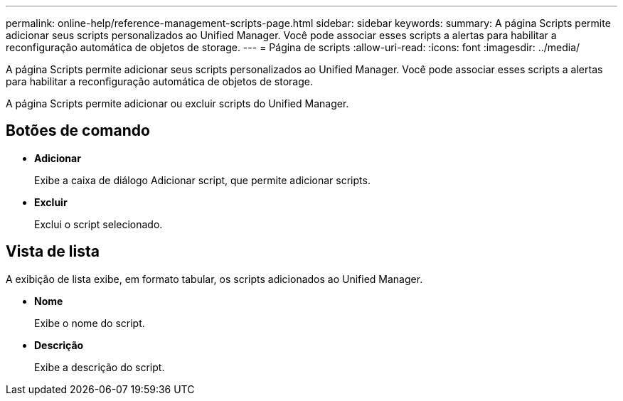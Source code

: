 ---
permalink: online-help/reference-management-scripts-page.html 
sidebar: sidebar 
keywords:  
summary: A página Scripts permite adicionar seus scripts personalizados ao Unified Manager. Você pode associar esses scripts a alertas para habilitar a reconfiguração automática de objetos de storage. 
---
= Página de scripts
:allow-uri-read: 
:icons: font
:imagesdir: ../media/


[role="lead"]
A página Scripts permite adicionar seus scripts personalizados ao Unified Manager. Você pode associar esses scripts a alertas para habilitar a reconfiguração automática de objetos de storage.

A página Scripts permite adicionar ou excluir scripts do Unified Manager.



== Botões de comando

* *Adicionar*
+
Exibe a caixa de diálogo Adicionar script, que permite adicionar scripts.

* *Excluir*
+
Exclui o script selecionado.





== Vista de lista

A exibição de lista exibe, em formato tabular, os scripts adicionados ao Unified Manager.

* *Nome*
+
Exibe o nome do script.

* *Descrição*
+
Exibe a descrição do script.


